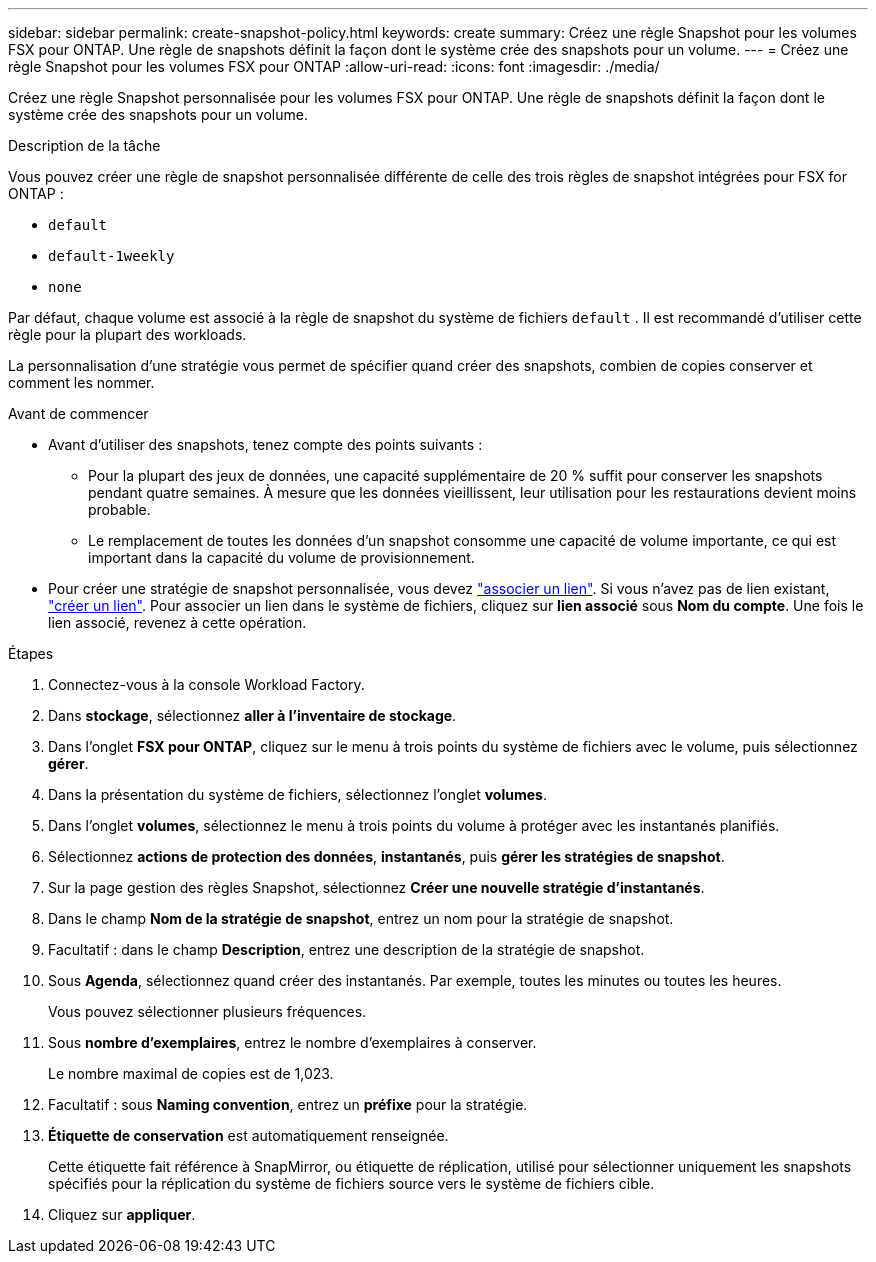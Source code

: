 ---
sidebar: sidebar 
permalink: create-snapshot-policy.html 
keywords: create 
summary: Créez une règle Snapshot pour les volumes FSX pour ONTAP. Une règle de snapshots définit la façon dont le système crée des snapshots pour un volume. 
---
= Créez une règle Snapshot pour les volumes FSX pour ONTAP
:allow-uri-read: 
:icons: font
:imagesdir: ./media/


[role="lead"]
Créez une règle Snapshot personnalisée pour les volumes FSX pour ONTAP. Une règle de snapshots définit la façon dont le système crée des snapshots pour un volume.

.Description de la tâche
Vous pouvez créer une règle de snapshot personnalisée différente de celle des trois règles de snapshot intégrées pour FSX for ONTAP :

* `default`
* `default-1weekly`
* `none`


Par défaut, chaque volume est associé à la règle de snapshot du système de fichiers `default` . Il est recommandé d'utiliser cette règle pour la plupart des workloads.

La personnalisation d'une stratégie vous permet de spécifier quand créer des snapshots, combien de copies conserver et comment les nommer.

.Avant de commencer
* Avant d'utiliser des snapshots, tenez compte des points suivants :
+
** Pour la plupart des jeux de données, une capacité supplémentaire de 20 % suffit pour conserver les snapshots pendant quatre semaines. À mesure que les données vieillissent, leur utilisation pour les restaurations devient moins probable.
** Le remplacement de toutes les données d'un snapshot consomme une capacité de volume importante, ce qui est important dans la capacité du volume de provisionnement.


* Pour créer une stratégie de snapshot personnalisée, vous devez link:manage-links.html["associer un lien"]. Si vous n'avez pas de lien existant, link:create-link.html["créer un lien"]. Pour associer un lien dans le système de fichiers, cliquez sur *lien associé* sous *Nom du compte*. Une fois le lien associé, revenez à cette opération.


.Étapes
. Connectez-vous à la console Workload Factory.
. Dans *stockage*, sélectionnez *aller à l'inventaire de stockage*.
. Dans l'onglet *FSX pour ONTAP*, cliquez sur le menu à trois points du système de fichiers avec le volume, puis sélectionnez *gérer*.
. Dans la présentation du système de fichiers, sélectionnez l'onglet *volumes*.
. Dans l'onglet *volumes*, sélectionnez le menu à trois points du volume à protéger avec les instantanés planifiés.
. Sélectionnez *actions de protection des données*, *instantanés*, puis *gérer les stratégies de snapshot*.
. Sur la page gestion des règles Snapshot, sélectionnez *Créer une nouvelle stratégie d'instantanés*.
. Dans le champ *Nom de la stratégie de snapshot*, entrez un nom pour la stratégie de snapshot.
. Facultatif : dans le champ *Description*, entrez une description de la stratégie de snapshot.
. Sous *Agenda*, sélectionnez quand créer des instantanés. Par exemple, toutes les minutes ou toutes les heures.
+
Vous pouvez sélectionner plusieurs fréquences.

. Sous *nombre d'exemplaires*, entrez le nombre d'exemplaires à conserver.
+
Le nombre maximal de copies est de 1,023.

. Facultatif : sous *Naming convention*, entrez un *préfixe* pour la stratégie.
. *Étiquette de conservation* est automatiquement renseignée.
+
Cette étiquette fait référence à SnapMirror, ou étiquette de réplication, utilisé pour sélectionner uniquement les snapshots spécifiés pour la réplication du système de fichiers source vers le système de fichiers cible.

. Cliquez sur *appliquer*.

